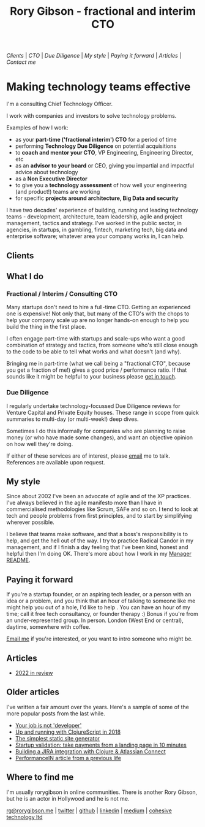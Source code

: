 #+OPTIONS: toc:nil
#+TITLE: Rory Gibson - fractional and interim CTO
#+DESCRIPTION: Rory Gibson, interim CTO, investor due diligence, consultancy in London
#+HTML_DOCTYPE: html5


#+BEGIN_nav
[[Clients]] | [[Fractional / Interim / Consulting CTO][CTO]]  | [[Due Diligence]] | [[*My style][My style]] | [[*Paying it forward][Paying it forward]] | [[*Articles][Articles]]  | [[*Where to find me][Contact me]]
#+END_nav


* Making technology teams effective


I'm a consulting Chief Technology Officer.

I work with companies and investors to solve technology problems.

Examples of how I work:
 - as your *part-time ('fractional interim') CTO* for a period of time
 - performing *Technology Due Diligence* on potential acquisitions
 - to *coach and mentor your CTO*, VP Engineering, Engineering Director, etc
 - as an *advisor to your board* or CEO, giving you impartial and impactful advice about technology
 - as a *Non Executive Director*
 - to give you a *technology assessment* of how well your engineering (and product!) teams are working
 - for specific *projects around architecture, Big Data and security*

I have two decades' experience of building, running and leading technology teams - development, architecture, team leadership, agile and project management, tactics and strategy.
I've worked in the public sector, in agencies, in startups, in gambling, fintech, marketing tech, big data and enterprise software; whatever area your company works in, I can help.


** Clients
:PROPERTIES:
:HTML_CONTAINER_CLASS: clients
:END:

[[file:hsbc.png]]

[[file:dstny.png]]

[[file:kaiko.png]]

[[file:thortful.jpg]]

[[file:azur.png]]

[[file:tubr.png]]

[[file:reframe.png]]

[[file:luno.png]]

[[file:skybet.png]]

[[file:flashpack.png]]

[[file:cge.png]]

** What I do
:PROPERTIES:
:HTML_CONTAINER_CLASS: what
:END:

*** Fractional / Interim / Consulting CTO

Many startups don't need to hire a full-time CTO. Getting an experienced one is expensive! Not only that, but many of the CTO's with the chops to help your company scale up are no longer hands-on enough to help you build the thing in the first place.

I often engage part-time with startups and scale-ups who want a good combination of strategy and tactics, from someone who's still close enough to the code to be able to tell what works and what doesn't (and why).

Bringing me in part-time (what we call being a "fractional CTO", because you get a fraction of me!) gives a good price / performance ratio. If that sounds like it might be helpful to your business please [[mailto:rg@rorygibson.me][get in touch]].


*** Due Diligence
I regularly undertake technology-focussed Due Diligence reviews for Venture Capital and Private Equity houses. These range in scope from quick summaries to multi-day (or multi-week!) deep dives.

Sometimes I do this informally for companies who are planning to raise money (or who have made some changes), and want an objective opinion on how well they're doing.

If either of these services are of interest, please [[mailto:rg@rorygibson.me][email]]  me to talk. References are available upon request.


** My style
Since about 2002 I've been an advocate of agile and of the XP practices. I've always believed in the agile manifesto more than I have in commercialised methodologies like Scrum, SAFe and so on. I tend to look at tech and people problems from first principles, and to start by simplifying wherever possible.

I believe that teams make software, and that a boss's responsibility is to help, and get the hell out of the way. I try to practice Radical Candor in my management, and if I finish a day feeling that I've been kind, honest and helpful then I'm doing OK. There's more about how I work in my [[https://github.com/rorygibson/manager-readme][Manager README]].



** Paying it forward
If you're a startup founder, or an aspiring tech leader, or a person with an idea or a problem, and you think that an hour of talking to someone like me might help you out of a hole, I'd like to help
.
You can have an hour of my time; call it free tech consultancy, or founder therapy :)
Bonus if you're from an under-represented group.
In person. London (West End or central), daytime, somewhere with coffee.

[[mailto:rg@rorygibson.me][Email me]] if you're interested, or you want to intro someone who might be.

** Articles
 - [[./2022-in-review.org][2022 in review]]

** Older articles
I've written a fair amount over the years. Here's a sample of some of the more popular posts from the last while.

 - [[https://medium.com/@rorygibson/your-job-is-not-developer-3ffb30ee1374][Your job is not 'developer']]
 - [[https://hackernoon.com/up-and-running-with-clojurescript-in-2018-7c7a1facfe46][Up and running with ClojureScript in 2018]]
 - [[https://hackernoon.com/the-simplest-static-site-generator-c775ed88d15a][The simplest static site generator]]
 - [[https://hackernoon.com/startup-validation-sell-products-take-payments-from-a-simple-landing-page-in-10-minutes-eed9f66e22f][Startup validation: take payments from a landing page in 10 minutes]]
 - [[https://hackernoon.com/building-a-jira-integration-with-clojure-atlassian-connect-506ebd112807][Building a JIRA integration with Clojure & Atlassian Connect]]
 - [[https://performancein.com/news/2014/10/23/inside-boardroom-rory-gibson-cto-bright-north/][PerformanceIN article from a previous life]]


** Where to find me
I'm usually rorygibson in online communities. There is another Rory Gibson, but he is an actor in Hollywood and he is not me.

[[mailto:rg@rorygibson.me][rg@rorygibson.me]] |
[[https://twitter.com/rorygibson][twitter]] |
[[https://github.com/rorygibson][github]] |
[[https://www.linkedin.com/in/rorygibson/][linkedin]] |
[[https://medium.com/@rorygibson][medium]] |
[[http://www.cohesivetechnology.co.uk][cohesive technology ltd]]
